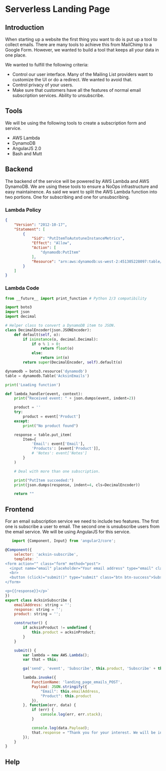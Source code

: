 * Serverless Landing Page
  :PROPERTIES:
  :FILENAME: source/solutions/serverless-landing-page.html.erb
  :LAYOUT:   docs
  :END:

** Introduction

   When starting up a website the first thing you want to do is put up a
   tool to collect emails. There are many tools to achieve this from
   MailChimp to a Google Form. However, we wanted to build a tool that
   keeps all your data in one place.

   We wanted to fulfill the following criteria:

   - Control our user interface. Many of the Mailing List providers want
     to customize the UI or do a redirect. We wanted to avoid that.
   - Control privacy of your users.
   - Make sure that customers have all the features of normal email
     subscription services. Ability to unsubscribe.

** Tools

   We will be using the following tools to create a subscription form and
   service.

   - AWS Lambda
   - DynamoDB
   - AngularJS 2.0
   - Bash and Mutt

** Backend

   The backend of the service will be powered by AWS Lambda and AWS
   DynamoDB. We are using these tools to ensure a NoOps infrastructure
   and easy maintainence. As said we want to split the AWS Lambda
   function into two portions. One for subscribing and one for
   unsubscribing.

*** Lambda Policy

    #+begin_src json
{
    "Version": "2012-10-17",
    "Statement": [
        {
            "Sid": "PutItemToAutotuneInstanceMetrics",
            "Effect": "Allow",
            "Action": [
                "dynamodb:PutItem"
            ],
            "Resource": "arn:aws:dynamodb:us-west-2:451305228097:table/AcksinEmails"
        }
    ]
}
    #+end_src

*** Lambda Code


    #+begin_src python
from __future__ import print_function # Python 2/3 compatibility

import boto3
import json
import decimal

# Helper class to convert a DynamoDB item to JSON.
class DecimalEncoder(json.JSONEncoder):
    def default(self, o):
        if isinstance(o, decimal.Decimal):
            if o % 1 > 0:
                return float(o)
            else:
                return int(o)
        return super(DecimalEncoder, self).default(o)

dynamodb = boto3.resource('dynamodb')
table = dynamodb.Table('AcksinEmails')

print('Loading function')

def lambda_handler(event, context):
    print("Received event: " + json.dumps(event, indent=2))

    product = ''
    try:
        product = event['Product']
    except:
        print("No product found")

    response = table.put_item(
        Item={
            'Email': event['Email'],
            'Products': [event['Product']],
            # 'Notes': event['Notes']
        }
    )

    # Deal with more than one subscription.

    print("PutItem succeeded:")
    print(json.dumps(response, indent=4, cls=DecimalEncoder))

    return ""
    #+end_src


** Frontend

   For an email subscription service we need to include two features. The
   first one is subscribe a user to email. The second one is unsubscribe
   users from the email service. We will be using AngularJS for this
   service.


   #+begin_src js
   import {Component, Input} from 'angular2/core';

@Component({
    selector: 'acksin-subscribe',
    template: `
<form action="" class="form" method="post">
  <input name="email" placeholder="Your email address" type="email" class="form-control" [(ngModel)]="emailAddress" >
  <br>
  <button (click)="submit()" type="submit" class="btn btn-success">Subscribe</button>
</form>

<p>{{response}}</p>`
})
export class AcksinSubscribe {
    emailAddress: string = '';
    response: string = '';
    product: string = '';

    constructor() {
        if acksinProduct != undefined {
            this.product = acksinProduct;
        }
    }

    submit() {
        var lambda = new AWS.Lambda();
        var that = this;

        ga('send', 'event', 'Subscribe', this.product, 'Subscribe' + this.product + 'Email');

        lambda.invoke({
            FunctionName: 'landing_page_emails_POST',
            Payload: JSON.stringify({
                "Email": this.emailAddress,
                "Product": this.product
            }),
        }, function(err, data) {
            if (err) {
                console.log(err, err.stack);
            }

            console.log(data.Payload);
            that.response = "Thank you for your interest. We will be in touch.";
        });
    }
}

   #+end_src

** Help
